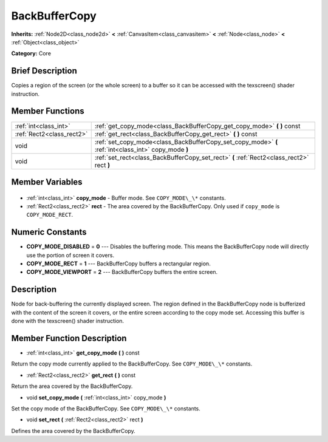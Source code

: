 .. Generated automatically by doc/tools/makerst.py in Godot's source tree.
.. DO NOT EDIT THIS FILE, but the BackBufferCopy.xml source instead.
.. The source is found in doc/classes or modules/<name>/doc_classes.

.. _class_BackBufferCopy:

BackBufferCopy
==============

**Inherits:** :ref:`Node2D<class_node2d>` **<** :ref:`CanvasItem<class_canvasitem>` **<** :ref:`Node<class_node>` **<** :ref:`Object<class_object>`

**Category:** Core

Brief Description
-----------------

Copies a region of the screen (or the whole screen) to a buffer so it can be accessed with the texscreen() shader instruction.

Member Functions
----------------

+----------------------------+------------------------------------------------------------------------------------------------------+
| :ref:`int<class_int>`      | :ref:`get_copy_mode<class_BackBufferCopy_get_copy_mode>` **(** **)** const                           |
+----------------------------+------------------------------------------------------------------------------------------------------+
| :ref:`Rect2<class_rect2>`  | :ref:`get_rect<class_BackBufferCopy_get_rect>` **(** **)** const                                     |
+----------------------------+------------------------------------------------------------------------------------------------------+
| void                       | :ref:`set_copy_mode<class_BackBufferCopy_set_copy_mode>` **(** :ref:`int<class_int>` copy_mode **)** |
+----------------------------+------------------------------------------------------------------------------------------------------+
| void                       | :ref:`set_rect<class_BackBufferCopy_set_rect>` **(** :ref:`Rect2<class_rect2>` rect **)**            |
+----------------------------+------------------------------------------------------------------------------------------------------+

Member Variables
----------------

  .. _class_BackBufferCopy_copy_mode:

- :ref:`int<class_int>` **copy_mode** - Buffer mode. See ``COPY_MODE\_\*`` constants.

  .. _class_BackBufferCopy_rect:

- :ref:`Rect2<class_rect2>` **rect** - The area covered by the BackBufferCopy. Only used if ``copy_mode`` is ``COPY_MODE_RECT``.


Numeric Constants
-----------------

- **COPY_MODE_DISABLED** = **0** --- Disables the buffering mode. This means the BackBufferCopy node will directly use the portion of screen it covers.
- **COPY_MODE_RECT** = **1** --- BackBufferCopy buffers a rectangular region.
- **COPY_MODE_VIEWPORT** = **2** --- BackBufferCopy buffers the entire screen.

Description
-----------

Node for back-buffering the currently displayed screen. The region defined in the BackBufferCopy node is bufferized with the content of the screen it covers, or the entire screen according to the copy mode set. Accessing this buffer is done with the texscreen() shader instruction.

Member Function Description
---------------------------

.. _class_BackBufferCopy_get_copy_mode:

- :ref:`int<class_int>` **get_copy_mode** **(** **)** const

Return the copy mode currently applied to the BackBufferCopy. See ``COPY_MODE\_\*`` constants.

.. _class_BackBufferCopy_get_rect:

- :ref:`Rect2<class_rect2>` **get_rect** **(** **)** const

Return the area covered by the BackBufferCopy.

.. _class_BackBufferCopy_set_copy_mode:

- void **set_copy_mode** **(** :ref:`int<class_int>` copy_mode **)**

Set the copy mode of the BackBufferCopy. See ``COPY_MODE\_\*`` constants.

.. _class_BackBufferCopy_set_rect:

- void **set_rect** **(** :ref:`Rect2<class_rect2>` rect **)**

Defines the area covered by the BackBufferCopy.


